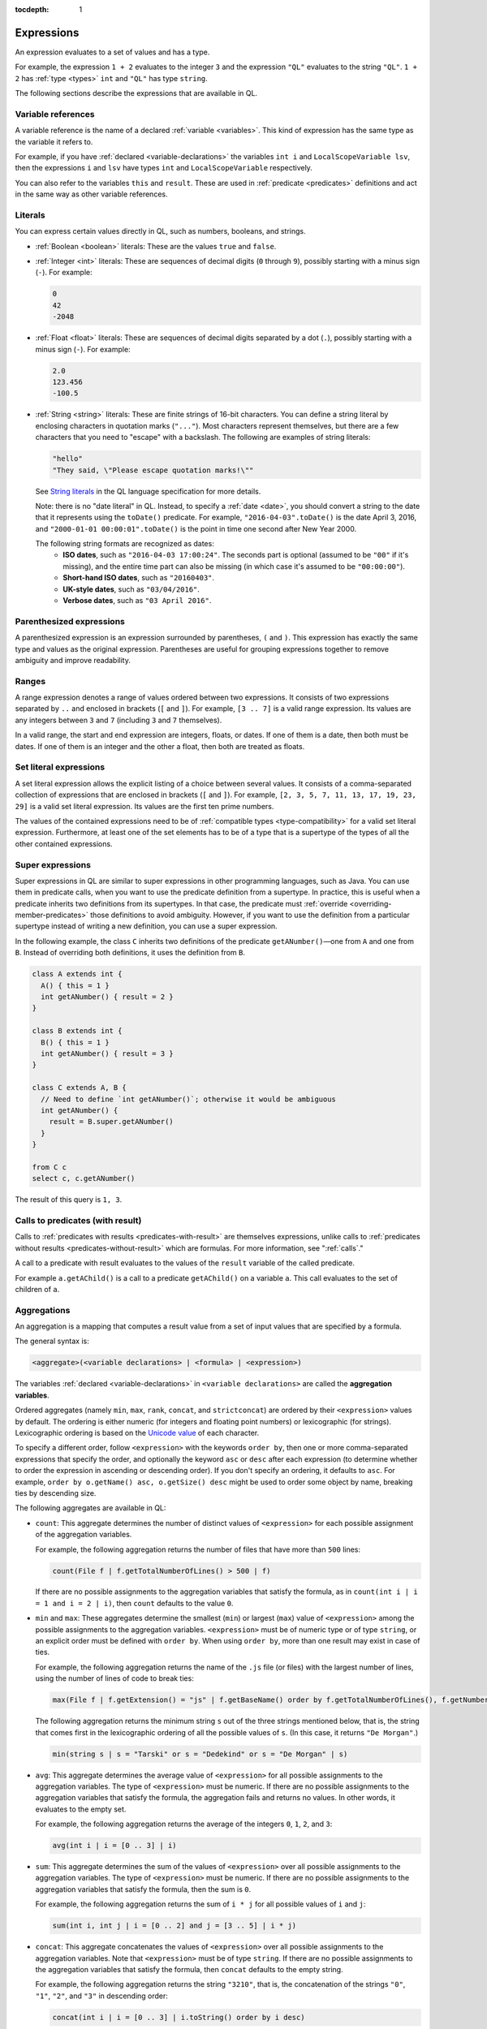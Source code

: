 :tocdepth: 1

.. _expressions:

Expressions
###########

An expression evaluates to a set of values and has a type.

For example, the expression ``1 + 2`` 
evaluates to the integer ``3`` and the expression ``"QL"`` evaluates to the string ``"QL"``. ``1 + 2`` has :ref:`type <types>` ``int`` and ``"QL"`` has type ``string``.

The following sections describe the expressions that are available in QL.

Variable references
*******************

A variable reference is the name of a declared :ref:`variable <variables>`. This kind of 
expression has the same type as the variable it refers to.

For example, if you have :ref:`declared <variable-declarations>` the variables ``int i`` and ``LocalScopeVariable lsv``, then 
the expressions ``i`` and ``lsv`` have types ``int`` and ``LocalScopeVariable`` respectively.

You can also refer to the variables ``this`` and ``result``. These are used in :ref:`predicate
<predicates>` definitions and act in the same way as other variable references.

.. index:: literal

Literals
********

You can express certain values directly in QL, such as numbers, booleans, and strings.

- :ref:`Boolean <boolean>` literals: These are the values ``true`` and ``false``.

- :ref:`Integer <int>` literals: These are sequences of decimal digits (``0`` through ``9``),
  possibly starting with a minus sign (``-``).
  For example:

  .. code-block:: ql

    0
    42
    -2048 

- :ref:`Float <float>` literals: These are sequences of decimal digits separated by a dot 
  (``.``), possibly starting with a minus sign (``-``).
  For example:
  
  .. code-block:: ql
      
    2.0
    123.456
    -100.5

- :ref:`String <string>` literals: These are finite strings of 16-bit characters. You can 
  define a string literal by enclosing characters in quotation marks (``"..."``). Most 
  characters represent themselves, but there are a few characters that you need to "escape"
  with a backslash. The following are examples of string literals:

  .. code-block:: ql

    "hello"
    "They said, \"Please escape quotation marks!\""
  
  See `String literals <https://codeql.github.com/docs/ql-language-reference/ql-language-specification/#string-literals-string>`__
  in the QL language specification for more details. 
    
  Note: there is no "date literal" in QL. Instead, to specify a :ref:`date <date>`, you should
  convert a string to the date that it represents using the ``toDate()`` predicate. For example,
  ``"2016-04-03".toDate()`` is the date April 3, 2016, and ``"2000-01-01 00:00:01".toDate()`` is the
  point in time one second after New Year 2000.
  
  The following string formats are recognized as dates:
   - **ISO dates**, such as ``"2016-04-03 17:00:24"``. The seconds part is optional (assumed 
     to be ``"00"`` if it's missing), and the entire time part can also be missing (in which 
     case it's assumed to be ``"00:00:00"``).
   - **Short-hand ISO dates**, such as ``"20160403"``.
   - **UK-style dates**, such as ``"03/04/2016"``.
   - **Verbose dates**, such as ``"03 April 2016"``.

Parenthesized expressions
*************************

A parenthesized expression is an expression surrounded by parentheses, ``(`` and ``)``. This 
expression has exactly the same type and values as the original expression. 
Parentheses are useful for grouping expressions together to remove ambiguity and improve
readability.

.. index:: range
.. _ranges:

Ranges
******

A range expression denotes a range of values ordered between two expressions. It consists of 
two expressions separated by ``..`` and enclosed in brackets (``[`` and ``]``). 
For example, ``[3 .. 7]`` is a valid range expression. Its values are any integers between 
``3`` and ``7`` (including ``3`` and ``7`` themselves).

In a valid range, the start and end expression are integers, floats, or dates. If one of them 
is a date, then both must be dates. If one of them is an integer and the other a float, then
both are treated as floats.

.. index:: setliteral
.. _setliteral:

Set literal expressions
***********************

A set literal expression allows the explicit listing of a choice between several values.
It consists of a comma-separated collection of expressions that are enclosed in brackets (``[`` and ``]``).
For example, ``[2, 3, 5, 7, 11, 13, 17, 19, 23, 29]`` is a valid set literal expression.
Its values are the first ten prime numbers.

The values of the contained expressions need to be of :ref:`compatible types <type-compatibility>` for a valid set literal expression.
Furthermore, at least one of the set elements has to be of a type that is a supertype of the types of all
the other contained expressions.

.. index:: super
.. _super:

Super expressions
*****************

Super expressions in QL are similar to super expressions in other programming languages, such
as Java. You can use them in predicate calls, when you want to use the predicate definition 
from a supertype. In practice, this is useful when a predicate inherits two definitions from 
its supertypes. In that case, the predicate must :ref:`override <overriding-member-predicates>`
those definitions to avoid ambiguity.
However, if you want to use the definition from a particular supertype instead of writing a 
new definition, you can use a super expression.

In the following example, the class ``C`` inherits two definitions of the predicate 
``getANumber()``—one from ``A`` and one from ``B``. 
Instead of overriding both definitions, it uses the definition from ``B``.

.. code-block:: ql
   
    class A extends int {
      A() { this = 1 }
      int getANumber() { result = 2 }
    }
    
    class B extends int {
      B() { this = 1 }
      int getANumber() { result = 3 }
    }
    
    class C extends A, B {
      // Need to define `int getANumber()`; otherwise it would be ambiguous
      int getANumber() { 
        result = B.super.getANumber()
      }
    }
    
    from C c
    select c, c.getANumber()

The result of this query is ``1, 3``.

.. _calls-with-result:

Calls to predicates (with result)
*********************************

Calls to :ref:`predicates with results <predicates-with-result>` are themselves expressions,
unlike calls to :ref:`predicates without results <predicates-without-result>` which are
formulas. For more information, see ":ref:`calls`."

A call to a predicate with result evaluates to the values of the ``result`` variable of the
called predicate.

For example ``a.getAChild()`` is a call to a predicate ``getAChild()`` on a variable ``a``.
This call evaluates to the set of children of ``a``.

.. index:: aggregate
.. _aggregations:

Aggregations
************

An aggregation is a mapping that computes a result value from a set of input values that are
specified by a formula. 

The general syntax is:

.. code-block:: ql

    <aggregate>(<variable declarations> | <formula> | <expression>)

The variables :ref:`declared <variable-declarations>` in ``<variable declarations>`` are called
the **aggregation variables**.

Ordered aggregates (namely ``min``, ``max``, ``rank``, ``concat``, and ``strictconcat``) are
ordered by their ``<expression>`` values by default. The ordering is either numeric (for 
integers and floating point numbers) or lexicographic (for strings). Lexicographic ordering is
based on the `Unicode value <https://en.wikipedia.org/wiki/List_of_Unicode_characters#Basic_Latin>`_
of each character.

To specify a different order, follow ``<expression>`` with the keywords ``order by``, then
one or more comma-separated expressions that specify the order, and optionally the keyword ``asc`` or ``desc`` after each expression
(to determine whether to order the expression in ascending or descending order). If you don't
specify an ordering, it defaults to ``asc``. For example, ``order by o.getName() asc, o.getSize() desc``
might be used to order some object by name, breaking ties by descending size.

The following aggregates are available in QL:

.. index:: count

- ``count``: This aggregate determines the number of distinct values of ``<expression>`` for
  each possible assignment of the aggregation variables.
  
  For example, the following aggregation returns the number of files that have more than 
  ``500`` lines:

  .. code-block:: ql

      count(File f | f.getTotalNumberOfLines() > 500 | f)
  
  If there are no possible assignments to the aggregation variables that satisfy the formula, as in 
  ``count(int i | i = 1 and i = 2 | i)``, then ``count`` defaults to the value ``0``.

.. index:: min, max, minimum, maximum

- ``min`` and ``max``: These aggregates determine the smallest (``min``) or largest (``max``)
  value of ``<expression>`` among the possible assignments to the aggregation variables. 
  ``<expression>`` must be of numeric type or of type ``string``, or an explicit order must be defined with ``order by``.
  When using ``order by``, more than one result may exist in case of ties.
  
  For example, the following aggregation returns the name of the ``.js`` file (or files) with the 
  largest number of lines, using the number of lines of code to break ties:

  .. code-block:: ql

      max(File f | f.getExtension() = "js" | f.getBaseName() order by f.getTotalNumberOfLines(), f.getNumberOfLinesOfCode())

  The following aggregation returns the minimum string ``s`` out of the three strings mentioned
  below, that is, the string that comes first in the lexicographic ordering of all the possible
  values of ``s``. (In this case, it returns ``"De Morgan"``.)
  
  .. code-block:: ql

      min(string s | s = "Tarski" or s = "Dedekind" or s = "De Morgan" | s)

.. index:: avg, average

- ``avg``: This aggregate determines the average value of ``<expression>`` for all possible
  assignments to the aggregation variables. The type of ``<expression>`` must be numeric.
  If there are no possible assignments to the aggregation variables that satisfy the formula, the aggregation fails and
  returns no values. In other words, it evaluates to the empty set.
  
  For example, the following aggregation returns the average of the integers ``0``, ``1``,
  ``2``, and ``3``:

  .. code-block:: ql

      avg(int i | i = [0 .. 3] | i)

.. index:: sum

- ``sum``: This aggregate determines the sum of the values of ``<expression>`` over all possible 
  assignments to the aggregation variables. The type of ``<expression>`` must be numeric. 
  If there are no possible assignments to the aggregation variables that satisfy the formula, then the sum is ``0``.

  For example, the following aggregation returns the sum of ``i * j`` for all possible values
  of ``i`` and ``j``:

  .. code-block:: ql

      sum(int i, int j | i = [0 .. 2] and j = [3 .. 5] | i * j)

.. index:: concat

- ``concat``: This aggregate concatenates the values of ``<expression>`` over all possible 
  assignments to the aggregation variables. Note that ``<expression>`` must be of type 
  ``string``. If there are no possible assignments to the aggregation variables that satisfy
  the formula, then ``concat`` defaults to the empty string.

  For example, the following aggregation returns the string ``"3210"``, that is, the
  concatenation of the strings ``"0"``, ``"1"``, ``"2"``, and ``"3"`` in descending order:

  .. code-block:: ql

      concat(int i | i = [0 .. 3] | i.toString() order by i desc)

  The ``concat`` aggregate can also take a second expression, separated from the first one by
  a comma. This second expression is inserted as a separator between each concatenated value.

  For example, the following aggregation returns ``"0|1|2|3"``:

  .. code-block:: ql

      concat(int i | i = [0 .. 3] | i.toString(), "|")

.. index:: rank

- ``rank``: This aggregate takes the possible values of ``<expression>`` and ranks them. 
  ``<expression>`` must be of numeric type or of type ``string``, or an explicit order must be defined with ``order by``.
  The aggregation returns the value that is ranked in the position specified by the **rank expression**.
  You must include this rank expression in brackets after the keyword ``rank``.
  When using ``order by``, more than one result may exist in case of ties.

  For example, the following aggregation returns the value that is ranked 4th out of all the
  possible values. In this case, ``8`` is the 4th integer in the range from ``5`` through
  ``15``:

  .. code-block:: ql

      rank[4](int i | i = [5 .. 15] | i)

  .. pull-quote:: Note

     - Rank indices start at ``1``, so ``rank[0](...)`` has no result.
     - ``rank[1](...)`` is the same as ``min(...)``.

.. index:: strictconcat, strictcount, strictsum

- ``strictconcat``, ``strictcount``, and ``strictsum``: These aggregates work like ``concat``,
  ``count``, and ``sum`` respectively, except that they are *strict*. That is, if there are no
  possible assignments to the aggregation variables that satisfy the formula, then the entire aggregation fails and
  evaluates to the empty set (instead of defaulting to ``0`` or the empty string).
  This is useful if you're only interested in results where the aggregation body is non-trivial.

.. index:: unique

- ``unique``: This aggregate depends on the values of ``<expression>`` over all possible assignments to
  the aggregation variables. If there is a unique value of ``<expression>`` over the aggregation variables,
  then the aggregate evaluates to that value.
  Otherwise, the aggregate has no value.

  For example, the following query returns the positive integers ``1``, ``2``, ``3``, ``4``, ``5``.
  For negative integers ``x``, the expressions ``x`` and ``x.abs()`` have different values, so the
  value for ``y`` in the aggregate expression is not uniquely determined.

  .. code-block:: ql

      from int x
      where x in [-5 .. 5] and x != 0
      select unique(int y | y = x or y = x.abs() | y)

Evaluation of aggregates
========================

In general, aggregate evaluation involves the following steps:

#. Determine the input variables: these are the aggregation variables declared in ``<variable declarations>`` and 
   also the variables declared outside of the aggregate that are used in some component of the aggregate.

#. Generate all possible distinct tuples (combinations) of the values of input variables such that the
   ``<formula>`` holds true. Note that the same value of an aggregate variable may appear in 
   multiple distinct tuples. All such occurrences of the same value are treated as distinct occurrences 
   when processing tuples.

#. Apply ``<expression>`` on each tuple and collect the generated (distinct) values. The application 
   of ``<expression>`` on a tuple may result in generating more than one value.

#. Apply the aggregation function on the values generated in step 3 to compute the final result.

Let us apply these steps to the ``sum`` aggregate in the following query:

.. code-block:: ql

   select sum(int i, int j |
       exists(string s | s = "hello".charAt(i)) and exists(string s | s = "world!".charAt(j)) | i)

#. Input variables: ``i``, ``j``.

#. All possible tuples ``(<value of i>, <value of j>)`` satisfying the given condition: 
   ``(0, 0), (0, 1), (0, 2), (0, 3), (0, 4), (0, 5), (1, 0), (1, 1), ..., (4, 5)``.

   30 tuples are generated in this step.

#. Apply the ``<expression> i`` on all tuples. This means selecting all values of ``i`` from 
   all tuples: ``0, 0, 0, 0, 0, 0, 1, 1, 1, 1, 1, 1, 2, 2, 2, 2, 2, 2, 3, 3, 3, 3, 3, 3, 4, 4, 4, 4, 4, 4.``

#. Apply the aggregation function ``sum`` on the above values to get the final result ``60``.

If we change ``<expression>`` to ``i + j`` in the above query, the query result is ``135`` since 
applying ``i + j`` on all tuples results in following values:
\ ``0, 1, 2, 3, 4, 5, 1, 2, 3, 4, 5, 6, 2, 3, 4, 5, 6, 7, 3, 4, 5, 6, 7, 8, 4, 5, 6, 7, 8, 9``.

Next, consider the following query:

.. code-block:: ql
 
   select count(string s | s = "hello" | s.charAt(_))

#. ``s`` is the input variable of the aggregate.

#. A single tuple ``"hello"`` is generated in this step.

#. The ``<expression> charAt(_)`` is applied on this tuple. The underscore ``_`` in ``charAt(_)``
   is a :ref:`don't-care expression <don-t-care-expressions>`, which represents any value.
   ``s.charAt(_)`` generates four distinct values ``h, e, l, o``.

#. Finally, ``count`` is applied on these values, and the query returns ``4``.  



Omitting parts of an aggregation
================================

The three parts of an aggregation are not always required, so you can often write the 
aggregation in a simpler form:

#. If you want to write an aggregation of the form ``<aggregate>(<type> v | <expression> = v | v)``,
   then you can omit the ``<variable declarations>`` and ``<formula>`` parts and write it 
   as follows:

   .. code-block:: ql

       <aggregate>(<expression>)

   For example, the following aggregations determine how many times the letter ``l`` occurs in
   string ``"hello"``. These forms are equivalent:

   .. code-block:: ql
   
       count(int i | i = "hello".indexOf("l") | i)
       count("hello".indexOf("l"))

#. If there is only one aggregation variable, you can omit the ``<expression>`` part instead.
   In this case, the expression is considered to be the aggregation variable itself.
   For example, the following aggregations are equivalent:

   .. code-block:: ql

       avg(int i | i = [0 .. 3] | i)
       avg(int i | i = [0 .. 3])
   
#. As a special case, you can omit the ``<expression>`` part from ``count`` even if there is more
   than one aggregation variable. In such a case, it counts the number of distinct tuples of
   aggregation variables that satisfy the formula. In other words, the expression part is
   considered to be the constant ``1``. For example, the following aggregations are equivalent:

   .. code-block:: ql
  
       count(int i, int j | i in [1 .. 3] and j in [1 .. 3] | 1)
       count(int i, int j | i in [1 .. 3] and j in [1 .. 3])

#. You can omit the ``<formula>`` part, but in that case you should include two vertical bars:

   .. code-block:: ql

       <aggregate>(<variable declarations> | | <expression>)

   This is useful if you don't want to restrict the aggregation variables any further. 
   For example, the following aggregation returns the maximum number of lines across all files:

   .. code-block:: ql

       max(File f | | f.getTotalNumberOfLines())

#. Finally, you can also omit both the ``<formula>`` and ``<expression>`` parts. For example,
   the following aggregations are equivalent ways to count the number of files in a database:

   .. code-block:: ql

       count(File f | any() | 1)
       count(File f | | 1)
       count(File f)

.. _monotonic-aggregates:

Monotonic aggregates
====================

In addition to standard aggregates, QL also supports monotonic aggregates.
Monotonic aggregates differ from standard aggregates in the way that they deal with the
values generated by the ``<expression>`` part of the formula:

- Standard aggregates take the ``<expression>`` values for each ``<formula>`` value and 
  flatten them into a list. A single aggregation function is applied to all the values.
- Monotonic aggregates take an ``<expression>`` for each value given by the ``<formula>``, 
  and create combinations of all the possible values. The aggregation 
  function is applied to each of the resulting combinations.

In general, if the ``<expression>`` is total and functional, then monotonic aggregates are 
equivalent to standard aggregates. Results differ when there is not precisely one ``<expression>`` 
value for each value generated by the ``<formula>``:

- If there are missing ``<expression>`` values (that is, there is no 
  ``<expression>`` value for a value generated by the ``<formula>``), monotonic aggregates 
  won't compute a result, as you cannot create combinations of values  
  including exactly one ``<expression>`` value for each value generated by the ``<formula>``.

- If there is more than one ``<expression>`` per ``<formula>`` result, you can create multiple 
  combinations of values including exactly one ``<expression>`` value for each 
  value generated by the ``<formula>``. Here, the aggregation function is applied to each of the 
  resulting combinations.

Example of monotonic aggregates
-------------------------------

Consider this query:

.. code-block:: ql

   string getPerson() { result = "Alice" or
                        result = "Bob" or
                        result = "Charles" or
                        result = "Diane"
                      }
   string getFruit(string p) { p = "Alice"   and result = "Orange" or
                               p = "Alice"   and result = "Apple" or
                               p = "Bob"     and result = "Apple" or
                               p = "Charles" and result = "Apple" or
                               p = "Charles" and result = "Banana"
                             }
   int getPrice(string f) { f = "Apple"  and result = 100 or
                            f = "Orange" and result = 100 or
                            f = "Orange" and result =   1
                          }

   predicate nonmono(string p, int cost) {
     p = getPerson() and cost = sum(string f | f = getFruit(p) | getPrice(f))
   }

   language[monotonicAggregates]
   predicate mono(string p, int cost) {
     p = getPerson() and cost = sum(string f | f = getFruit(p) | getPrice(f))
   }

   from string variant, string person, int cost
   where variant = "default"  and nonmono(person, cost) or
         variant = "monotonic" and mono(person, cost)
   select variant, person, cost
   order by variant, person

The query produces these results:

+-----------+---------+------+
|  variant  | person  | cost |
+===========+=========+======+
| default   | Alice   | 201  |
+-----------+---------+------+
| default   | Bob     | 100  |
+-----------+---------+------+
| default   | Charles | 100  |
+-----------+---------+------+
| default   | Diane   | 0    |
+-----------+---------+------+
| monotonic | Alice   | 101  |
+-----------+---------+------+
| monotonic | Alice   | 200  |
+-----------+---------+------+
| monotonic | Bob     | 100  |
+-----------+---------+------+
| monotonic | Diane   | 0    |
+-----------+---------+------+

The two variants of the aggregate semantics differ in what happens
when ``getPrice(f)`` has either multiple results or no results
for a given ``f``.

In this query, oranges are available at two different prices, and the
default ``sum`` aggregate returns a single line where Alice buys an
orange at a price of 100, another orange at a price of 1, and an apple
at a price of 100, totalling 201. On the other hand, in the the
*monotonic* semantics for ``sum``, Alice always buys one orange and
one apple, and a line of output is produced for each *way* she can
complete her shopping list.

If there had been two different prices for apples too, the monotonic
``sum`` would have produced *four* output lines for Alice.

Charles wants to buy a banana, which is not for sale at all. In the
default case, the sum produced for Charles includes the cost of the
apple he *can* buy, but there's no line for Charles in the monotonic
``sum`` output, because there *is no way* for Charles to buy one apple
plus one banana.

(Diane buys no fruit at all, and in both variants her total cost
is 0. The ``strictsum`` aggregate would have excluded her from the
results in both cases).

In actual QL practice, it is quite rare to use monotonic aggregates
with the *goal* of having multiple output lines, as in the "Alice"
case of this example. The more significant point is the "Charles"
case: As long as there's no price for bananas, no output is produced
for him. This means that if we later do learn of a banana price, we
don't need to *remove* any output tuple already produced. The
importance of this is that the monotonic aggregate behavior works well
with a fixpoint-based semantics for recursion, so it will be meaningful
to let the ``getPrice`` predicate be mutually recursive with the count
aggregate itself. (On the other hand, ``getFruit`` still cannot be
allowed to be recursive, because adding another fruit to someone's
shopping list would invalidate the total costs we already knew for
them).

This opportunity to use recursion is the main practical reason for
requesting monotonic semantics of aggregates.

Recursive monotonic aggregates
------------------------------

Monotonic aggregates may be used :ref:`recursively <recursion>`, but the recursive call may only appear in the 
expression, and not in the range. The recursive semantics for aggregates are the same as the
recursive semantics for the rest of QL. For example, we might define a predicate to calculate 
the distance of a node in a graph from the leaves as follows:

.. code-block:: ql

   language[monotonicAggregates]
   int depth(Node n) {
     if not exists(n.getAChild())
     then result = 0
     else result = 1 + max(Node child | child = n.getAChild() | depth(child))
   }

Here the recursive call is in the expression, which is legal. The recursive semantics for aggregates 
are the same as the recursive semantics for the rest of QL. If you understand how aggregates work in 
the non-recursive case then you should not find it difficult to use them recursively. However, it is 
worth seeing how the evaluation of a recursive aggregation proceeds.

Consider the depth example we just saw with the following graph as input (arrows point from children to parents):

.. |image0| image:: ../images/monotonic-aggregates-graph.png

|image0|

Then the evaluation of the ``depth`` predicate proceeds as follows:

+-----------+--------------------------------------------+--------------------------------------------------------------------------------------------------------------------------------------------------------------------------+
| **Stage** | **depth**                                  | **Comments**                                                                                                                                                             |
+===========+============================================+==========================================================================================================================================================================+
| 0         |                                            | We always begin with the empty set.                                                                                                                                      |
+-----------+--------------------------------------------+--------------------------------------------------------------------------------------------------------------------------------------------------------------------------+
| 1         | ``(0, b), (0, d), (0, e)``                 | The nodes with no children have depth 0. The recursive step for **a** and **c** fails to produce a value, since some of their children do not have values for ``depth``. |
+-----------+--------------------------------------------+--------------------------------------------------------------------------------------------------------------------------------------------------------------------------+
| 2         | ``(0, b), (0, d), (0, e), (1, c)``         | The recursive step for **c** succeeds, since ``depth`` now has a value for all its children (**d** and **e**). The recursive step for **a** still fails.                 |
+-----------+--------------------------------------------+--------------------------------------------------------------------------------------------------------------------------------------------------------------------------+
| 3         | ``(0, b), (0, d), (0, e), (1, c), (2, a)`` | The recursive step for **a** succeeds, since ``depth`` now has a value for all its children (**b** and **c**).                                                           |
+-----------+--------------------------------------------+--------------------------------------------------------------------------------------------------------------------------------------------------------------------------+

Here, we can see that at the intermediate stages it is very important for the aggregate to 
fail if some of the children lack a value - this prevents erroneous values being added.

.. index:: any

Any
***

The general syntax of an ``any`` expression is similar to the syntax of an
:ref:`aggregation <aggregations>`, namely:

.. code-block:: ql

    any(<variable declarations> | <formula> | <expression>)

You should always include the :ref:`variable declarations <variable-declarations>`, but the
:ref:`formula <formulas>` and :ref:`expression <expressions>` parts are optional.

The ``any`` expression denotes any values that are of a particular form and that satisfy a
particular condition.
More precisely, the ``any`` expression:

#. Introduces temporary variables.
#. Restricts their values to those that satisfy the ``<formula>`` part (if it's present).
#. Returns ``<expression>`` for each of those variables. If there is no ``<expression>`` part,
   then it returns the variables themselves.

The following table lists some examples of different forms of ``any`` expressions:

+------------------------------------------+-------------------------------------------------+
| Expression                               | Values                                          |
+==========================================+=================================================+
| ``any(File f)``                          | all ``File``\ s in the database                 |
+------------------------------------------+-------------------------------------------------+
| ``any(Element e | e.getName())``         | the names of all ``Element``\ s in the database |
+------------------------------------------+-------------------------------------------------+
| ``any(int i | i = [0 .. 3])``            | the integers ``0``, ``1``, ``2``, and ``3``     |
+------------------------------------------+-------------------------------------------------+
| ``any(int i | i = [0 .. 3] | i * i)``    | the integers ``0``, ``1``, ``4``, and ``9``     |
+------------------------------------------+-------------------------------------------------+

.. pull-quote:: Note

   There is also a `built-in predicate <https://codeql.github.com/docs/ql-language-reference/ql-language-specification/#non-member-built-ins>`_
   ``any()``. This is a predicate that always holds.

Unary operations
****************

A unary operation is a minus sign (``-``) or a plus sign (``+``) followed by an expression of type
``int`` or ``float``. For example:

.. code-block:: ql

    -6.28
    +(10 - 4)
    +avg(float f | f = 3.4 or f = -9.8)
    -sum(int i | i in [0 .. 9] | i * i)

A plus sign leaves the values of the expression unchanged, while a minus sign takes the
arithmetic negations of the values.

.. _binary-operations:

Binary operations
*****************

A binary operation consists of an expression, followed by a binary operator, followed by 
another expression. For example:

.. code-block:: ql

    5 % 2
    (9 + 1) / (-2)
    "Q" + "L"
    2 * min(float f | f in [-3 .. 3])

.. index:: addition, concatenation, multiplication, division, subtraction, modulo
   seealso: concatenation; concat

You can use the following binary operators in QL:

+------------------------+--------+
| Name                   | Symbol |
+========================+========+
| Addition/concatenation | ``+``  |
+------------------------+--------+
| Multiplication         | ``*``  |
+------------------------+--------+
| Division               | ``/``  |
+------------------------+--------+
| Subtraction            | ``-``  |
+------------------------+--------+
| Modulo                 | ``%``  |
+------------------------+--------+

If both expressions are numbers, these operators act as standard arithmetic operators. For 
example, ``10.6 - 3.2`` has value ``7.4``, ``123.456 * 0`` has value ``0``, and ``9 % 4`` has 
value ``1`` (the remainder after dividing ``9`` by ``4``).
If both operands are integers, then the result is an integer. Otherwise the result is a 
floating-point number.

You can also use ``+`` as a string concatenation operator. In this case, at least one of the 
expressions must be a string—the other expression is implicitly converted to a string using the
``toString()`` predicate. The two expressions are concatenated, and the result is a string. For
example, the expression ``221 + "B"`` has value ``"221B"``.

.. _casts:

Casts
*****

A cast allows you to constrain the :ref:`type <types>` of an expression. This is similar to casting in other 
languages, for example in Java. 

You can write a cast in two ways: 
  - As a "postfix" cast: A dot followed by the name of a type in parentheses. 
    For example, ``x.(Foo)`` restricts the type of ``x`` to ``Foo``.
  - As a "prefix" cast: A type in parentheses followed by another expression. 
    For example, ``(Foo)x`` also restricts the type of ``x`` to ``Foo``.

Note that a postfix cast is equivalent to a prefix cast surrounded by parentheses—``x.(Foo)``
is exactly equivalent to ``((Foo)x)``.

Casts are useful if you want to call a :ref:`member predicate <member-predicates>` that is only defined for a more 
specific type. For example, the following query selects Java 
`classes <https://codeql.github.com/codeql-standard-libraries/java/semmle/code/java/Type.qll/type.Type$Class.html>`_
that have a direct supertype called "List":

.. code-block:: ql

    import java
    
    from Type t
    where t.(Class).getASupertype().hasName("List")    
    select t

Since the predicate ``getASupertype()`` is defined for ``Class``, but not for ``Type``, you 
can't call ``t.getASupertype()`` directly. The cast ``t.(Class)`` ensures that ``t`` is
of type ``Class``, so it has access to the desired predicate.

If you prefer to use a prefix cast, you can rewrite the ``where`` part as:

.. code-block:: ql

    where ((Class)t).getASupertype().hasName("List")

.. index:: underscore
.. _don-t-care-expressions:

Don't-care expressions
**********************

This is an expression written as a single underscore ``_``. It represents any value. (You 
"don't care" what the value is.) 

Unlike other expressions, a don't-care expression does not have a type. In practice, this 
means that ``_`` doesn't have any :ref:`member predicates <member-predicates>`, so you can't
call ``_.somePredicate()``.

For example, the following query selects all the characters in the string ``"hello"``:

.. code-block:: ql

    from string s
    where s = "hello".charAt(_)
    select s

The ``charAt(int i)`` predicate is defined on strings and usually takes an ``int`` argument.
Here the don't care expression ``_`` is used to tell the query to select characters at
every possible index. The query returns the values ``h``, ``e``, ``l``, and ``o``.
